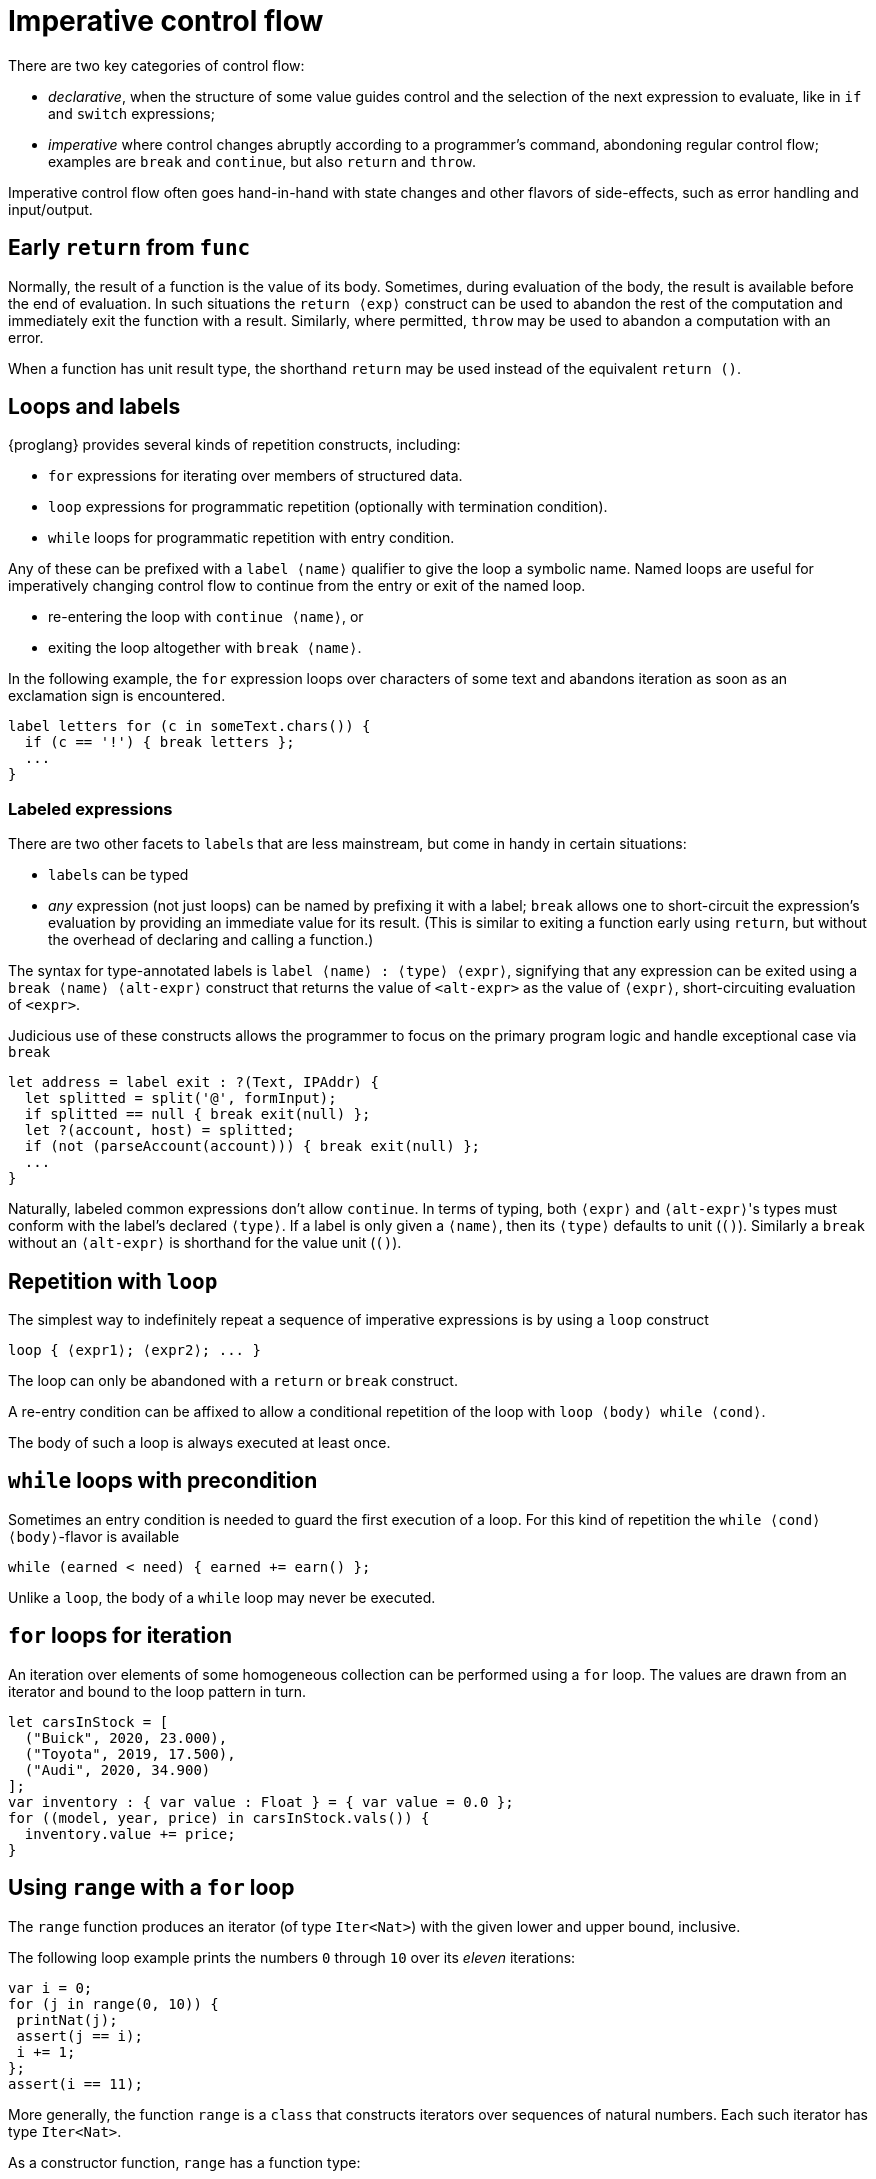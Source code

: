 = Imperative control flow

There are two key categories of control flow:

- _declarative_, when the structure of some value  guides control and the selection of the next expression to evaluate, like in `if` and `switch` expressions;
- _imperative_  where control changes abruptly according to a programmer's command, abondoning regular control flow; examples are `break` and `continue`, but also `return` and `throw`.

Imperative control flow often goes hand-in-hand with state changes and other flavors of side-effects, such as error handling and input/output.

[[early-return]]
== Early `return` from `func`

Normally, the result of a function is the value of its body. Sometimes, during evaluation of the body, the result is available before the end of evaluation. In such situations the `return ⟨exp⟩` construct can be used to abandon the rest of the computation and immediately exit the function with a result.
Similarly, where permitted, `throw` may be used to abandon a computation with an error.

When a function has unit result type, the shorthand `return` may be used instead of the equivalent `return ()`.

[[loops-labels]]
== Loops and labels

{proglang} provides several kinds of repetition constructs, including:

- `for` expressions for iterating over members of structured data.
- `loop` expressions for programmatic repetition (optionally with termination condition).
- `while` loops for programmatic repetition with entry condition.

Any of these can be prefixed with a `label ⟨name⟩` qualifier to give the loop a symbolic name. Named loops are useful for imperatively changing  control flow to continue from the entry or exit of the named loop.

- re-entering the loop with `continue ⟨name⟩`, or
- exiting the loop altogether with `break ⟨name⟩`.

In the following example, the `for` expression loops over characters of some text and abandons iteration as soon as an exclamation sign is encountered.

....
label letters for (c in someText.chars()) {
  if (c == '!') { break letters };
  ...
}
....

=== Labeled expressions

There are two other facets to `label`{zwsp}s that are less mainstream, but come in handy in certain situations:

- `label`{zwsp}s can be typed
- _any_ expression (not just loops) can be named by prefixing it with a label; `break` allows one to short-circuit the expression's evaluation by providing an immediate value for its result. (This is similar to exiting a function early using `return`, but without the overhead of declaring and calling a function.)

The syntax for type-annotated labels is `label ⟨name⟩ : ⟨type⟩ ⟨expr⟩`, signifying that any expression can be exited using a `break ⟨name⟩ ⟨alt-expr⟩` construct that returns the value of `<alt-expr>` as the value of `⟨expr⟩`, short-circuiting evaluation of `<expr>`.

Judicious use of these constructs allows the programmer to focus on the primary program logic and handle exceptional case via `break`

....
let address = label exit : ?(Text, IPAddr) {
  let splitted = split('@', formInput);
  if splitted == null { break exit(null) };
  let ?(account, host) = splitted;
  if (not (parseAccount(account))) { break exit(null) };
  ...
}
....

Naturally, labeled common expressions don't allow `continue`. In terms of typing, both `⟨expr⟩` and `⟨alt-expr⟩`{zwsp}'s types must conform with the label's declared `⟨type⟩`. If a label is only given a `⟨name⟩`, then its `⟨type⟩` defaults to unit (`()`). Similarly a `break` without an `⟨alt-expr⟩` is shorthand for the value unit (`()`).

[[repetition-loop]]
== Repetition with `loop`

The simplest way to indefinitely repeat a sequence of imperative expressions is by using a `loop` construct

....
loop { ⟨expr1⟩; ⟨expr2⟩; ... }
....

The loop can only be abandoned with a `return` or `break` construct.

A re-entry condition can be affixed to allow a conditional repetition of the loop with `loop ⟨body⟩ while ⟨cond⟩`.

The body of such a loop is always executed at least once.

[[while-loops]]
== `while` loops with precondition

Sometimes an entry condition is needed to guard the first execution of a loop. For this kind of repetition the `while ⟨cond⟩ ⟨body⟩`-flavor is available

....
while (earned < need) { earned += earn() };
....

Unlike a `loop`, the body of a `while` loop may never be executed.

[[for-loops]]
== `for` loops for iteration

An iteration over elements of some homogeneous collection can be performed using a `for` loop. The values are drawn from an iterator and bound to the loop pattern in turn.

....
let carsInStock = [
  ("Buick", 2020, 23.000),
  ("Toyota", 2019, 17.500),
  ("Audi", 2020, 34.900)
];
var inventory : { var value : Float } = { var value = 0.0 };
for ((model, year, price) in carsInStock.vals()) {
  inventory.value += price;
}
....

[[intro-range]]
== Using `range` with a `for` loop

The `range` function produces an iterator (of type `Iter<Nat>`) with the given lower and upper bound, inclusive.

The following loop example prints the numbers `0` through `10` over its _eleven_ iterations:

....
var i = 0;
for (j in range(0, 10)) {
 printNat(j);
 assert(j == i);
 i += 1;
};
assert(i == 11);
....


More generally, the function `range` is a `class` that constructs iterators over sequences of natural numbers.  Each such iterator has type `Iter<Nat>`.

As a constructor function, `range` has a function type:

....
(lower:Nat, upper:Nat) -> Iter<Nat>
....

Where `Iter<Nat>` is an iterator object type with a `next` method that produces optional elements, each of type `?Nat`:

....
type Iter<A> = {next : () -> ?A};
....

For each invocation, `next` returns an optional element (of type
`?Nat`).

The value `null` indicates that the iteration sequence has terminated.

Until reaching `null`, each non-`null` value, of the form ``?``__n__ for some number _n_, contains the next successive element in the iteration sequence.

[[intro-revrange]]
== Using `revrange`

Like `range`, the function `revrange` is a `class` that constructs iterators (each of type `Iter<Nat>`).
As a constructor function, it has a function type:

....
(upper:Nat, lower:Nat) -> Iter<Nat>
....

Unlike `range`, the `revrange` function _descends_ in its iteration sequence, from an initial _upper_ bound to a final _lower_ bound.

[[other-iterators]]
== Using iterators of specific data structures

Many built-in data structures come with pre-defined iterators. Below table lists them

.Iterators for data structures
|===
|Type |Name |Iterator |Elements |Element type

|`[T]`
|array of `T`{zwsp}s
|`vals`
|the array's members
|`T`

|`[T]`
|array of `T`{zwsp}s
|`keys`
|the array's valid indices
|`Nat`

|`[var T]`
|mutable array of `T`{zwsp}s
|`vals`
|the array's members
|`T`

|`[var T]`
|mutable array of `T`{zwsp}s
|`keys`
|the array's valid indices
|`Nat`

|`Text`
|text
|`chars`
|the text's characters
|`Char`

|`Blob`
|blob
|`bytes`
|the blob's bytes
|`Word8`
|===

User-defined data structures can define their own iterators. As long they conform with the `Iter<A>` type for some element type `A`, these behave like the built-in ones and can be consumed with ordinary `for`-loops.
